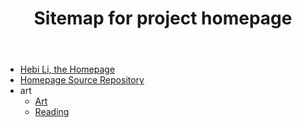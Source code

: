 #+TITLE: Sitemap for project homepage

- [[file:index.org][Hebi Li, the Homepage]]
- [[file:README.org][Homepage Source Repository]]
- art
  - [[file:art/README.org][Art]]
  - [[file:art/reading.org][Reading]]